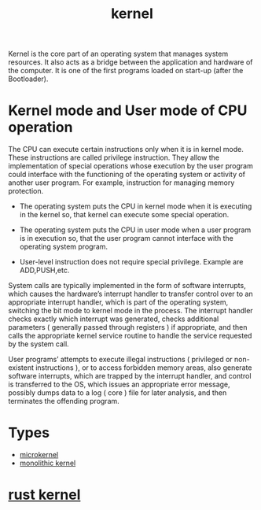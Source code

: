 :PROPERTIES:
:ID:       fc1c07c3-0d30-4eeb-a145-c018ddf16463
:END:
#+title: kernel
#+filetags: kernel linux

Kernel is the core part of an operating system that manages system resources. It also acts as a bridge between the application and hardware of the computer. It is one of the first programs loaded on start-up (after the Bootloader).

[[https://media.geeksforgeeks.org/wp-content/uploads/kernel.jpeg]]

* Kernel mode and User mode of CPU operation
The CPU can execute certain instructions only when it is in kernel mode. These instructions are called privilege instruction. They allow the implementation of special operations whose execution by the user program could interface with the functioning of the operating system or activity of another user program. For example, instruction for managing memory protection.
+ The operating system puts the CPU in kernel mode when it is executing in the kernel so, that kernel can execute some special operation.
+ The operating system puts the CPU in user mode when a user program is in execution so, that the user program cannot interface with the operating system program.
+ User-level instruction does not require special privilege. Example are ADD,PUSH,etc.

  [[https://media.geeksforgeeks.org/wp-content/uploads/box-2-1.jpg]]

System calls are typically implemented in the form of software interrupts, which causes the hardware’s interrupt handler to transfer control over to an appropriate interrupt handler, which is part of the operating system, switching the bit mode to kernel mode in the process. The interrupt handler checks exactly which interrupt was generated, checks additional parameters ( generally passed through registers ) if appropriate, and then calls the appropriate kernel service routine to handle the service requested by the system call.

User programs’ attempts to execute illegal instructions ( privileged or non-existent instructions ), or to access forbidden memory areas, also generate software interrupts, which are trapped by the interrupt handler, and control is transferred to the OS, which issues an appropriate error message, possibly dumps data to a log ( core ) file for later analysis, and then terminates the offending program.

* Types
+ [[id:0a48adc4-8a91-48b7-bb10-8c4b9d0cef6f][microkernel]]
+ [[id:f67fabdd-5544-4375-b131-06ff31cf19b8][monolithic kernel]]

* [[id:719ef0bc-0b08-4985-a032-a90788a1f2a5][rust kernel]] 
